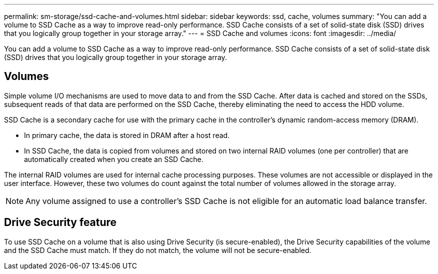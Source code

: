 ---
permalink: sm-storage/ssd-cache-and-volumes.html
sidebar: sidebar
keywords: ssd, cache, volumes
summary: "You can add a volume to SSD Cache as a way to improve read-only performance. SSD Cache consists of a set of solid-state disk (SSD) drives that you logically group together in your storage array."
---
= SSD Cache and volumes
:icons: font
:imagesdir: ../media/

[.lead]
You can add a volume to SSD Cache as a way to improve read-only performance. SSD Cache consists of a set of solid-state disk (SSD) drives that you logically group together in your storage array.

== Volumes

Simple volume I/O mechanisms are used to move data to and from the SSD Cache. After data is cached and stored on the SSDs, subsequent reads of that data are performed on the SSD Cache, thereby eliminating the need to access the HDD volume.

SSD Cache is a secondary cache for use with the primary cache in the controller's dynamic random-access memory (DRAM).

* In primary cache, the data is stored in DRAM after a host read.
* In SSD Cache, the data is copied from volumes and stored on two internal RAID volumes (one per controller) that are automatically created when you create an SSD Cache.

The internal RAID volumes are used for internal cache processing purposes. These volumes are not accessible or displayed in the user interface. However, these two volumes do count against the total number of volumes allowed in the storage array.

[NOTE]
====
Any volume assigned to use a controller's SSD Cache is not eligible for an automatic load balance transfer.
====

== Drive Security feature

To use SSD Cache on a volume that is also using Drive Security (is secure-enabled), the Drive Security capabilities of the volume and the SSD Cache must match. If they do not match, the volume will not be secure-enabled.
